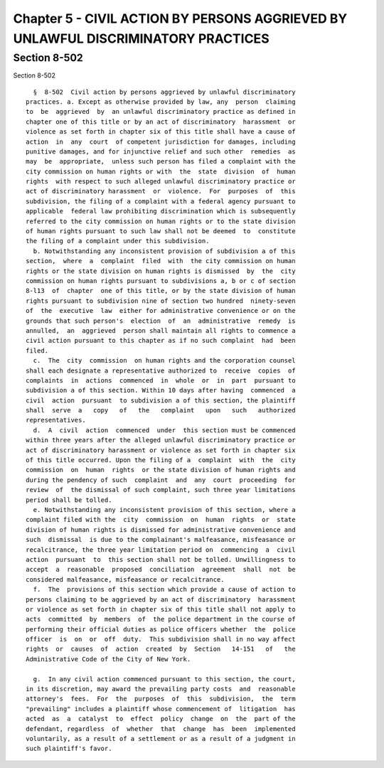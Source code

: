 Chapter 5 - CIVIL ACTION BY PERSONS AGGRIEVED BY UNLAWFUL DISCRIMINATORY PRACTICES
==================================================================================

Section 8-502
-------------

Section 8-502 ::    
        
     
        §  8-502  Civil action by persons aggrieved by unlawful discriminatory
      practices. a. Except as otherwise provided by law, any  person  claiming
      to  be  aggrieved  by  an unlawful discriminatory practice as defined in
      chapter one of this title or by an act of discriminatory  harassment  or
      violence as set forth in chapter six of this title shall have a cause of
      action  in  any  court  of competent jurisdiction for damages, including
      punitive damages, and for injunctive relief and such other  remedies  as
      may  be  appropriate,  unless such person has filed a complaint with the
      city commission on human rights or with  the  state  division  of  human
      rights  with respect to such alleged unlawful discriminatory practice or
      act of discriminatory harassment  or  violence.  For  purposes  of  this
      subdivision, the filing of a complaint with a federal agency pursuant to
      applicable  federal law prohibiting discrimination which is subsequently
      referred to the city commission on human rights or to the state division
      of human rights pursuant to such law shall not be deemed  to  constitute
      the filing of a complaint under this subdivision.
        b. Notwithstanding any inconsistent provision of subdivision a of this
      section,  where  a  complaint  filed  with  the city commission on human
      rights or the state division on human rights is dismissed  by  the  city
      commission on human rights pursuant to subdivisions a, b or c of section
      8-l13  of  chapter  one of this title, or by the state division of human
      rights pursuant to subdivision nine of section two hundred  ninety-seven
      of  the  executive  law  either for administrative convenience or on the
      grounds that such person's  election  of  an  administrative  remedy  is
      annulled,  an  aggrieved  person shall maintain all rights to commence a
      civil action pursuant to this chapter as if no such complaint  had  been
      filed.
        c.  The  city  commission  on human rights and the corporation counsel
      shall each designate a representative authorized to  receive  copies  of
      complaints  in  actions  commenced  in  whole  or  in  part  pursuant to
      subdivision a of this section. Within 10 days after having  commenced  a
      civil  action  pursuant  to subdivision a of this section, the plaintiff
      shall  serve  a   copy   of   the   complaint   upon   such   authorized
      representatives.
        d.  A  civil  action  commenced  under  this section must be commenced
      within three years after the alleged unlawful discriminatory practice or
      act of discriminatory harassment or violence as set forth in chapter six
      of this title occurred. Upon the filing of a  complaint  with  the  city
      commission  on  human  rights  or the state division of human rights and
      during the pendency of such  complaint  and  any  court  proceeding  for
      review  of  the dismissal of such complaint, such three year limitations
      period shall be tolled.
        e. Notwithstanding any inconsistent provision of this section, where a
      complaint filed with the  city  commission  on  human  rights  or  state
      division of human rights is dismissed for administrative convenience and
      such  dismissal  is due to the complainant's malfeasance, misfeasance or
      recalcitrance, the three year limitation period on  commencing  a  civil
      action  pursuant  to  this section shall not be tolled. Unwillingness to
      accept  a  reasonable  proposed  conciliation  agreement  shall  not  be
      considered malfeasance, misfeasance or recalcitrance.
        f.  The  provisions of this section which provide a cause of action to
      persons claiming to be aggrieved by an act of discriminatory  harassment
      or violence as set forth in chapter six of this title shall not apply to
      acts  committed  by  members  of  the police department in the course of
      performing their official duties as police officers whether  the  police
      officer  is  on  or  off  duty.  This subdivision shall in no way affect
      rights  or  causes  of  action  created  by  Section   14-151   of   the
      Administrative Code of the City of New York.
    
        g.  In any civil action commenced pursuant to this section, the court,
      in its discretion, may award the prevailing party costs  and  reasonable
      attorney's  fees.  For  the  purposes  of  this  subdivision,  the  term
      "prevailing" includes a plaintiff whose commencement of  litigation  has
      acted  as  a  catalyst  to  effect  policy  change  on  the  part of the
      defendant, regardless  of  whether  that  change  has  been  implemented
      voluntarily, as a result of a settlement or as a result of a judgment in
      such plaintiff's favor.
    
    
    
    
    
    
    

